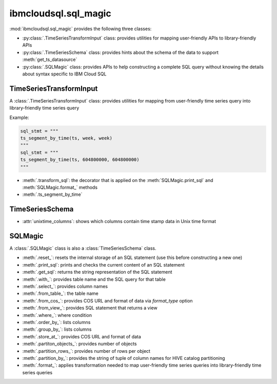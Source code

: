 .. _sql-magic-label:

ibmcloudsql.sql_magic
================================================

:mod:`ibmcloudsql.sql_magic` provides the following three classes:

* :py:class:`.TimeSeriesTransformInput` class: provides utilities for mapping user-friendly APIs to library-friendly APIs
* :py:class:`.TimeSeriesSchema` class: provides hints about the schema of the data to support :meth:`get_ts_datasource`
* :py:class:`.SQLMagic` class: provides APIs to help constructing a complete SQL query without knowing the details about syntax specific to IBM Cloud SQL

TimeSeriesTransformInput
------------------------

A :class:`.TimeSeriesTransformInput` class: provides utilities for mapping from user-friendly time series query into library-friendly time series query

Example:

.. code-block:: console

    sql_stmt = """
    ts_segment_by_time(ts, week, week)
    """
    sql_stmt = """
    ts_segment_by_time(ts, 604800000, 604800000)
    """

* :meth:`.transform_sql`: the decorator that is applied on the :meth:`SQLMagic.print_sql` and :meth:`SQLMagic.format_` methods
* :meth:`.ts_segment_by_time`

TimeSeriesSchema
------------------------

* :attr:`unixtime_columns`: shows which columns contain time stamp data in Unix time format

SQLMagic
------------------------

A :class:`.SQLMagic` class is also a :class:`TimeSeriesSchema` class.

* :meth:`.reset_`: resets the internal storage of an SQL statement (use this before constructing a new one)
* :meth:`.print_sql`: prints and checks the current content of an SQL statement
* :meth:`.get_sql`: returns the string representation of the SQL statement 

* :meth:`.with_`: provides table name and the SQL query for that table
* :meth:`.select_`: provides column names
* :meth:`.from_table_`: the table name
* :meth:`.from_cos_`: provides COS URL and format of data via `format_type` option
* :meth:`.from_view_`: provides SQL statement that returns a view
* :meth:`.where_`: where condition
* :meth:`.order_by_`: lists columns
* :meth:`.group_by_`: lists columns
* :meth:`.store_at_`: provides COS URL and format of data
* :meth:`.partiton_objects_`: provides number of objects
* :meth:`.partition_rows_`: provides number of rows per object
* :meth:`.partition_by_`: provides the string of tuple of column names for HIVE catalog partitioning 
* :meth:`.format_`: applies transformation needed to map user-friendly time series queries into library-friendly time series queries

